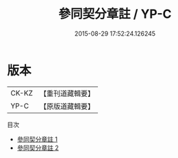 #+TITLE: 參同契分章註 / YP-C

#+DATE: 2015-08-29 17:52:24.126245
* 版本
 |     CK-KZ|【重刊道藏輯要】|
 |      YP-C|【原版道藏輯要】|
目次
 - [[file:KR5i0038_001.txt][參同契分章註 1]]
 - [[file:KR5i0038_002.txt][參同契分章註 2]]
